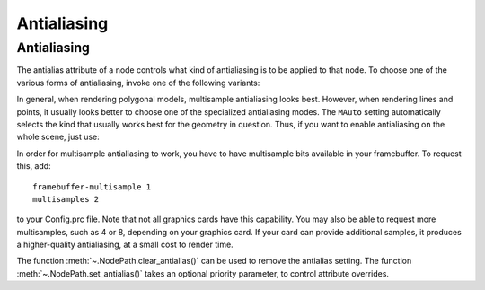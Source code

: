 .. _antialiasing:

Antialiasing
============

Antialiasing
------------

.. only:: cpp

   It is recommended to include:

   .. code-block:: cpp

      #include "antialiasAttrib.h"

The antialias attribute of a node controls what kind of antialiasing is to be
applied to that node. To choose one of the various forms of antialiasing, invoke
one of the following variants:

.. only:: python

   .. code-block:: python

      np.setAntialias(AntialiasAttrib.MNone)
      np.setAntialias(AntialiasAttrib.MPoint)
      np.setAntialias(AntialiasAttrib.MLine)
      np.setAntialias(AntialiasAttrib.MPolygon)
      np.setAntialias(AntialiasAttrib.MMultisample)
      np.setAntialias(AntialiasAttrib.MAuto)

.. only:: cpp

   .. code-block:: cpp

      nodePath.set_antialias(AntialiasAttrib::M_none);
      nodePath.set_antialias(AntialiasAttrib::M_point);
      nodePath.set_antialias(AntialiasAttrib::M_line);
      nodePath.set_antialias(AntialiasAttrib::M_polygon);
      nodePath.set_antialias(AntialiasAttrib::M_multisample);
      nodePath.set_antialias(AntialiasAttrib::M_auto);

In general, when rendering polygonal models, multisample antialiasing looks
best. However, when rendering lines and points, it usually looks better to
choose one of the specialized antialiasing modes. The ``MAuto`` setting
automatically selects the kind that usually works best for the geometry in
question. Thus, if you want to enable antialiasing on the whole scene, just use:

.. only:: python

   .. code-block:: python

      render.setAntialias(AntialiasAttrib.MAuto)

.. only:: cpp

   .. code-block:: cpp

      window->get_render().set_antialias(AntialiasAttrib::M_auto);

In order for multisample antialiasing to work, you have to have multisample bits
available in your framebuffer. To request this, add::

   framebuffer-multisample 1
   multisamples 2

to your Config.prc file. Note that not all graphics cards have this capability.
You may also be able to request more multisamples, such as 4 or 8, depending on
your graphics card. If your card can provide additional samples, it produces a
higher-quality antialiasing, at a small cost to render time.

The function :meth:`~.NodePath.clear_antialias()` can be used to remove the
antialias setting. The function :meth:`~.NodePath.set_antialias()` takes an
optional priority parameter, to control attribute overrides.
